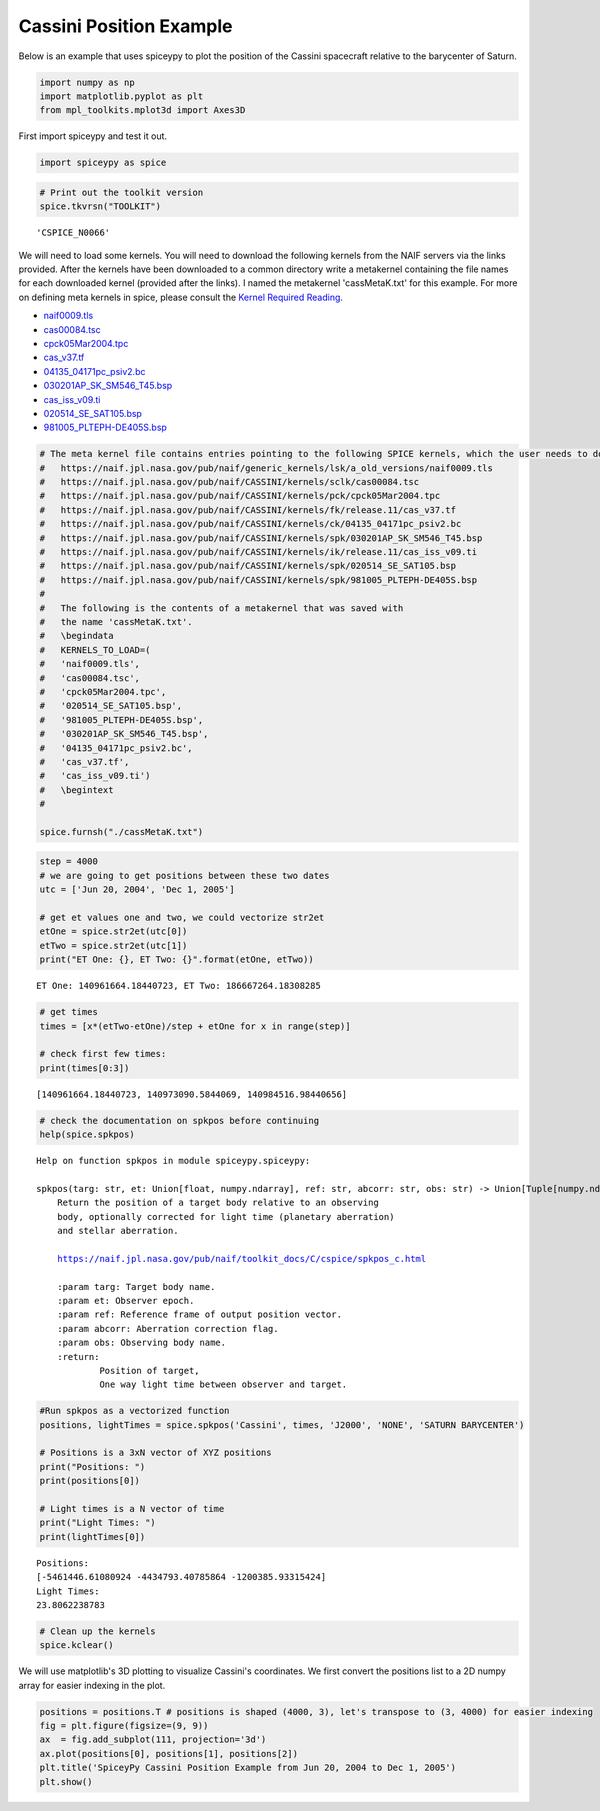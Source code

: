 ========================
Cassini Position Example
========================

Below is an example that uses spiceypy to plot the position of the
Cassini spacecraft relative to the barycenter of Saturn.

.. code:: python

    import numpy as np
    import matplotlib.pyplot as plt
    from mpl_toolkits.mplot3d import Axes3D

First import spiceypy and test it out.

.. code:: python

    import spiceypy as spice

.. code:: python

    # Print out the toolkit version
    spice.tkvrsn("TOOLKIT")


.. parsed-literal::

    'CSPICE_N0066'


We will need to load some kernels. You will need to download the following kernels
from the NAIF servers via the links provided. After the kernels have been downloaded
to a common directory write a metakernel containing the file names for each downloaded
kernel (provided after the links).
I named the metakernel 'cassMetaK.txt' for this example. For more on defining
meta kernels in spice, please consult the `Kernel Required Reading <https://naif.jpl.nasa.gov/pub/naif/toolkit_docs/C/req/kernel.html>`_.

- `naif0009.tls <https://naif.jpl.nasa.gov/pub/naif/generic_kernels/lsk/a_old_versions/naif0009.tls>`_
- `cas00084.tsc <https://naif.jpl.nasa.gov/pub/naif/CASSINI/kernels/sclk/cas00084.tsc>`_
- `cpck05Mar2004.tpc <https://naif.jpl.nasa.gov/pub/naif/CASSINI/kernels/pck/cpck05Mar2004.tpc>`_
- `cas_v37.tf <https://naif.jpl.nasa.gov/pub/naif/CASSINI/kernels/fk/release.11/cas_v37.tf>`_
- `04135_04171pc_psiv2.bc <https://naif.jpl.nasa.gov/pub/naif/CASSINI/kernels/ck/04135_04171pc_psiv2.bc>`_
- `030201AP_SK_SM546_T45.bsp <https://naif.jpl.nasa.gov/pub/naif/CASSINI/kernels/spk/030201AP_SK_SM546_T45.bsp>`_
- `cas_iss_v09.ti <https://naif.jpl.nasa.gov/pub/naif/CASSINI/kernels/ik/release.11/cas_iss_v09.ti>`_
- `020514_SE_SAT105.bsp <https://naif.jpl.nasa.gov/pub/naif/CASSINI/kernels/spk/020514_SE_SAT105.bsp>`_
- `981005_PLTEPH-DE405S.bsp <https://naif.jpl.nasa.gov/pub/naif/CASSINI/kernels/spk/981005_PLTEPH-DE405S.bsp>`_


.. code:: python

    # The meta kernel file contains entries pointing to the following SPICE kernels, which the user needs to download.
    #   https://naif.jpl.nasa.gov/pub/naif/generic_kernels/lsk/a_old_versions/naif0009.tls
    #   https://naif.jpl.nasa.gov/pub/naif/CASSINI/kernels/sclk/cas00084.tsc
    #   https://naif.jpl.nasa.gov/pub/naif/CASSINI/kernels/pck/cpck05Mar2004.tpc
    #   https://naif.jpl.nasa.gov/pub/naif/CASSINI/kernels/fk/release.11/cas_v37.tf
    #   https://naif.jpl.nasa.gov/pub/naif/CASSINI/kernels/ck/04135_04171pc_psiv2.bc
    #   https://naif.jpl.nasa.gov/pub/naif/CASSINI/kernels/spk/030201AP_SK_SM546_T45.bsp
    #   https://naif.jpl.nasa.gov/pub/naif/CASSINI/kernels/ik/release.11/cas_iss_v09.ti
    #   https://naif.jpl.nasa.gov/pub/naif/CASSINI/kernels/spk/020514_SE_SAT105.bsp
    #   https://naif.jpl.nasa.gov/pub/naif/CASSINI/kernels/spk/981005_PLTEPH-DE405S.bsp
    #
    #   The following is the contents of a metakernel that was saved with
    #   the name 'cassMetaK.txt'.
    #   \begindata
    #   KERNELS_TO_LOAD=(
    #   'naif0009.tls',
    #   'cas00084.tsc',
    #   'cpck05Mar2004.tpc',
    #   '020514_SE_SAT105.bsp',
    #   '981005_PLTEPH-DE405S.bsp',
    #   '030201AP_SK_SM546_T45.bsp',
    #   '04135_04171pc_psiv2.bc',
    #   'cas_v37.tf',
    #   'cas_iss_v09.ti')
    #   \begintext
    #

    spice.furnsh("./cassMetaK.txt")

.. code:: python

    step = 4000
    # we are going to get positions between these two dates
    utc = ['Jun 20, 2004', 'Dec 1, 2005']

    # get et values one and two, we could vectorize str2et
    etOne = spice.str2et(utc[0])
    etTwo = spice.str2et(utc[1])
    print("ET One: {}, ET Two: {}".format(etOne, etTwo))


.. parsed-literal::

    ET One: 140961664.18440723, ET Two: 186667264.18308285


.. code:: python

    # get times
    times = [x*(etTwo-etOne)/step + etOne for x in range(step)]

    # check first few times:
    print(times[0:3])


.. parsed-literal::

    [140961664.18440723, 140973090.5844069, 140984516.98440656]


.. code:: python

    # check the documentation on spkpos before continuing
    help(spice.spkpos)


.. parsed-literal::

    Help on function spkpos in module spiceypy.spiceypy:

    spkpos(targ: str, et: Union[float, numpy.ndarray], ref: str, abcorr: str, obs: str) -> Union[Tuple[numpy.ndarray, float], Tuple[numpy.ndarray, numpy.ndarray]]
        Return the position of a target body relative to an observing
        body, optionally corrected for light time (planetary aberration)
        and stellar aberration.

        https://naif.jpl.nasa.gov/pub/naif/toolkit_docs/C/cspice/spkpos_c.html

        :param targ: Target body name.
        :param et: Observer epoch.
        :param ref: Reference frame of output position vector.
        :param abcorr: Aberration correction flag.
        :param obs: Observing body name.
        :return:
                Position of target,
                One way light time between observer and target.




.. code:: python

    #Run spkpos as a vectorized function
    positions, lightTimes = spice.spkpos('Cassini', times, 'J2000', 'NONE', 'SATURN BARYCENTER')

    # Positions is a 3xN vector of XYZ positions
    print("Positions: ")
    print(positions[0])

    # Light times is a N vector of time
    print("Light Times: ")
    print(lightTimes[0])


.. parsed-literal::

    Positions:
    [-5461446.61080924 -4434793.40785864 -1200385.93315424]
    Light Times:
    23.8062238783


.. code:: python

    # Clean up the kernels
    spice.kclear()

We will use matplotlib's 3D plotting to visualize Cassini's coordinates. We first convert the
positions list to a 2D numpy array for easier indexing in the plot.

.. code:: python

    positions = positions.T # positions is shaped (4000, 3), let's transpose to (3, 4000) for easier indexing
    fig = plt.figure(figsize=(9, 9))
    ax  = fig.add_subplot(111, projection='3d')
    ax.plot(positions[0], positions[1], positions[2])
    plt.title('SpiceyPy Cassini Position Example from Jun 20, 2004 to Dec 1, 2005')
    plt.show()

.. image:: images/exampleoneplot_min.png
    :alt: plot of cassini positions over time using matplotlib

